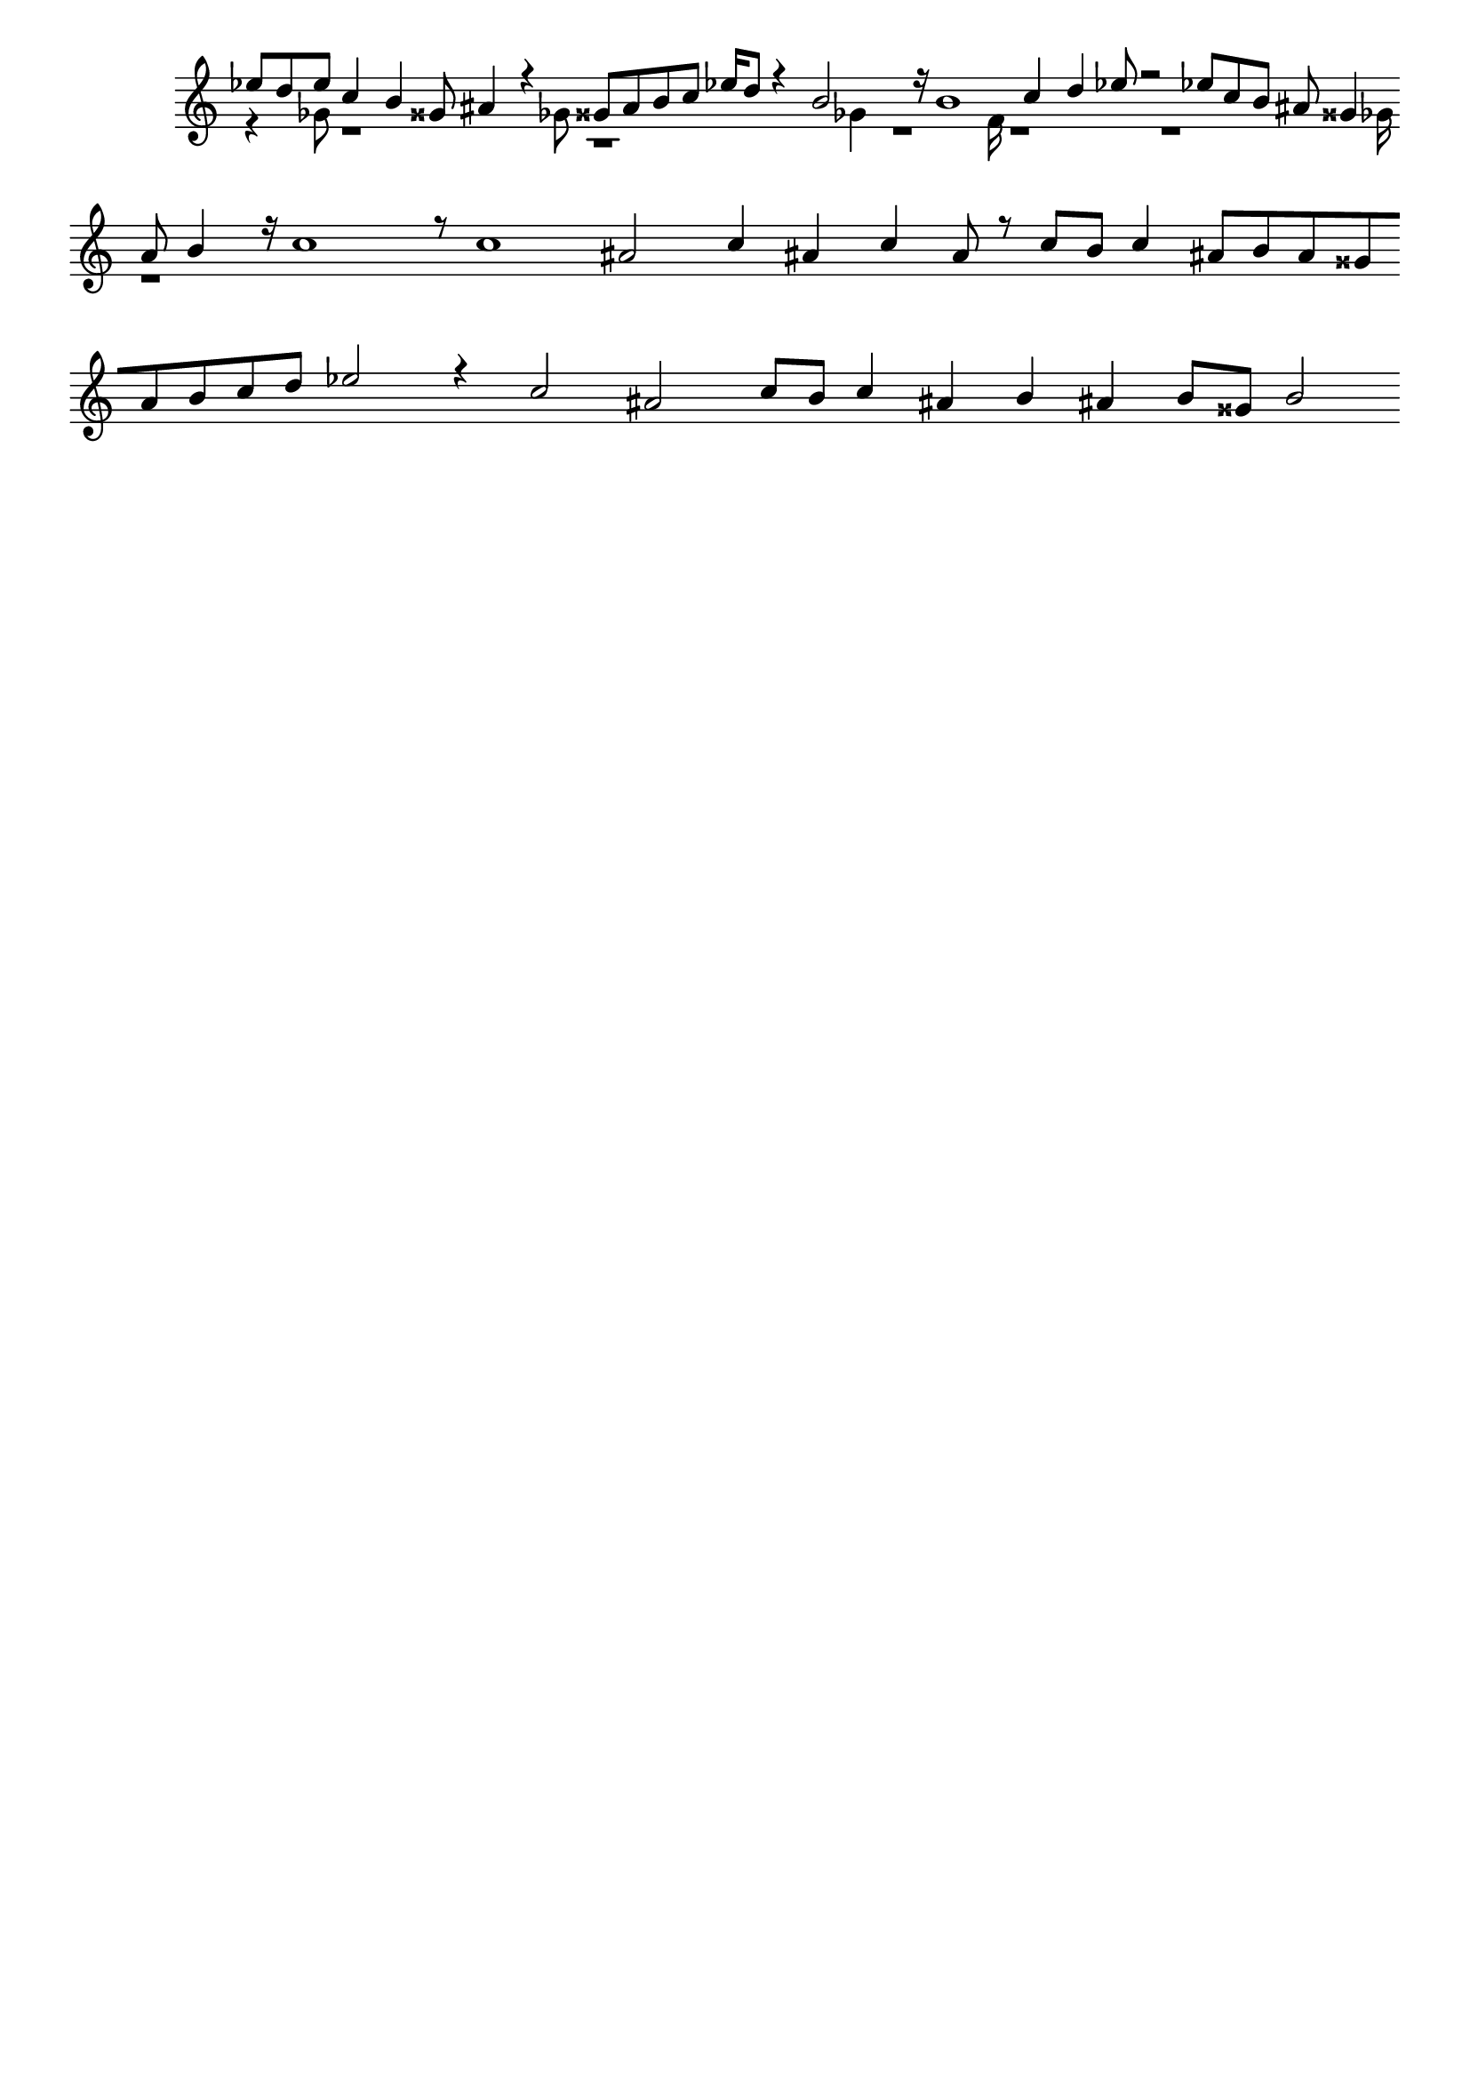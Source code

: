 \version "2.18.2"
\language "english"

\header {
    tagline = ##f
}

\layout {}

\paper {}

\score {
    \new Staff
    \with
    {
        \remove Time_signature_engraver
        \remove Bar_engraver
    }
    {
        <<
            \context Voice = "mala voice"
            {
                \voiceOne
                ef''8
                d''8
                ef''8
                c''4
                b'4
                gss'8
                as'4
                r4
                gss'8
                as'8
                b'8
                c''8
                ef''16
                d''8
                r4
                b'2
                r16
                b'1
                c''4
                d''4
                ef''8
                r2
                ef''8
                c''8
                b'8
                as'8
                gss'4
                as'8
                b'4
                r16
                c''1
                r8
                c''1
                as'2
                c''4
                as'4
                c''4
                as'8
                r8
                c''8
                b'8
                c''4
                as'8
                b'8
                as'8
                gss'8
                as'8
                b'8
                c''8
                d''8
                ef''2
                r4
                c''2
                as'2
                c''8
                b'8
                c''4
                as'4
                b'4
                as'4
                b'8
                gss'8
                b'2
            }
            \context Voice = "vela voice"
            {
                \voiceTwo
                r4
                gf'8
                r1
                gf'8
                r1
                gf'4
                r1
                f'16
                r1
                r1
                gf'16
                r1
            }
        >>
    }
}